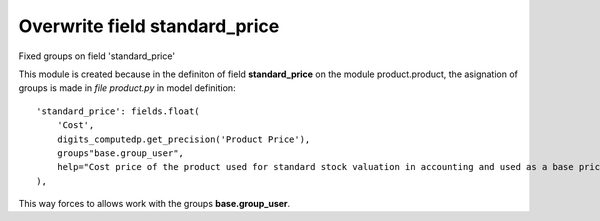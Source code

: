 Overwrite field standard_price
==============================

Fixed groups on field 'standard_price'

This module is created because in the definiton of field
**standard_price** on the module product.product, the asignation of groups is
made in `file product.py` in model definition::

    'standard_price': fields.float(
        'Cost',
        digits_computedp.get_precision('Product Price'),
        groups"base.group_user",
        help="Cost price of the product used for standard stock valuation in accounting and used as a base price on purchase orders.",
    ),

This way forces to allows work with the groups **base.group_user**.
